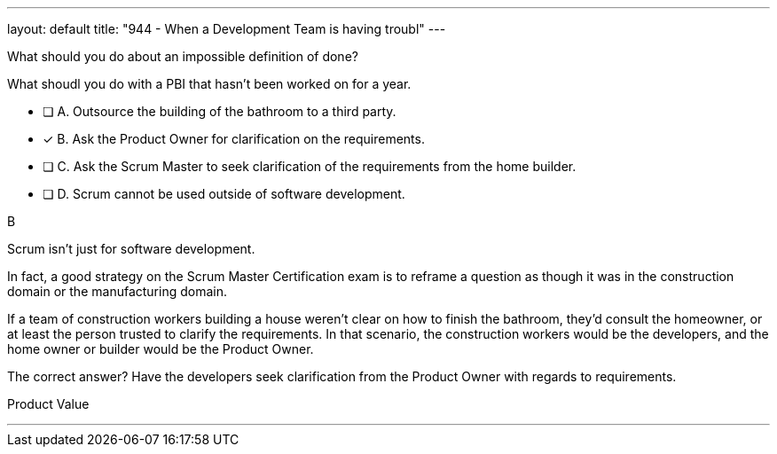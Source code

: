 ---
layout: default 
title: "944 - When a Development Team is having troubl"
---


[#question]


****

[#query]
--
What should you do about an impossible definition of done?

What shoudl you do with a PBI that hasn't been worked on for a year.
--

[#list]
--
* [ ] A. Outsource the building of the bathroom to a third party.
* [*] B. Ask the Product Owner for clarification on the requirements.
* [ ] C. Ask the Scrum Master to seek clarification of the requirements from the home builder.
* [ ] D. Scrum cannot be used outside of software development.

--
****

[#answer]
B

[#explanation]
--
Scrum isn't just for software development.

In fact, a good strategy on the Scrum Master Certification exam is to reframe a question as though it was in the construction domain or the manufacturing domain.

If a team of construction workers building a house weren't clear on how to finish the bathroom, they'd consult the homeowner, or at least the person trusted to clarify the requirements. In that scenario, the construction workers would be the developers, and the home owner or builder would be the Product Owner.

The correct answer? Have the developers seek clarification from the Product Owner with regards to requirements.
--

[#ka]
Product Value

'''

